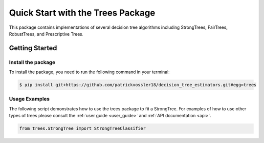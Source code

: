 #####################################
Quick Start with the Trees Package
#####################################

This package contains implementations of several decision tree algorithms including StrongTrees, FairTrees, RobustTrees, and Prescriptive Trees.

Getting Started
===================================================

Install the package
------------------------------------------

To install the package, you need to run the following command in your terminal:

.. code-block:: console

   $ pip install git+https://github.com/patrickvossler18/decision_tree_estimators.git#egg=trees


Usage Examples
--------------

The following script demonstrates how to use the trees package to fit a StrongTree. For examples of how to use other types of trees please consult the :ref:`user guide <user_guide>`
and :ref:`API documentation <api>`.

.. code-block:: python

    from trees.StrongTree import StrongTreeClassifier

